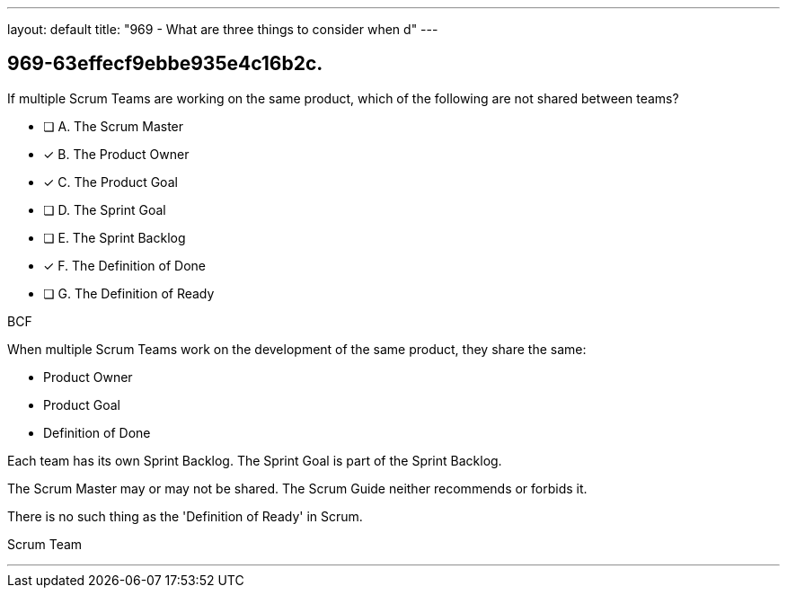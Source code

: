 ---
layout: default 
title: "969 - What are three things to consider when d"
---


[#question]
== 969-63effecf9ebbe935e4c16b2c.

****

[#query]
--
If multiple Scrum Teams are working on the same product, which of the following are not shared between teams?
--

[#list]
--
* [ ] A. The Scrum Master
* [*] B. The Product Owner
* [*] C. The Product Goal
* [ ] D. The Sprint Goal
* [ ] E. The Sprint Backlog
* [*] F. The Definition of Done
* [ ] G. The Definition of Ready

--
****

[#answer]
BCF

[#explanation]
--
When multiple Scrum Teams work on the development of the same product, they share the same:

- Product Owner
- Product Goal
- Definition of Done

Each team has its own Sprint Backlog. The Sprint Goal is part of the Sprint Backlog.

The Scrum Master may or may not be shared. The Scrum Guide neither recommends or forbids it.

There is no such thing as the 'Definition of Ready' in Scrum.

--

[#ka]
Scrum Team

'''

